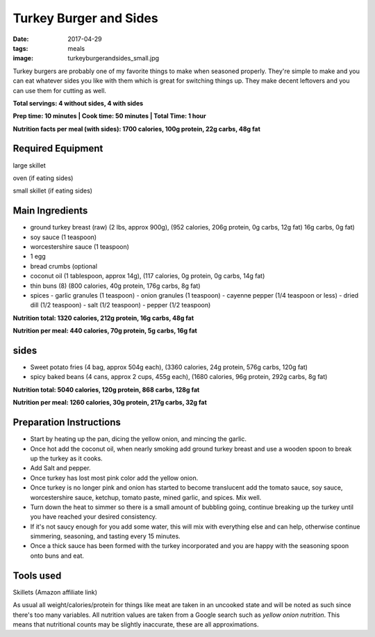 Turkey Burger and Sides
=======================
:date: 2017-04-29
:tags: meals
:image: turkeyburgerandsides_small.jpg

Turkey burgers are probably one of my favorite things to make when seasoned
properly. They're simple to make and you can eat whatever sides you like with
them which is great for switching things up. They make decent leftovers and
you can use them for cutting as well.

.. image:: images/turkeyburgerandsides_large.jpg
    :alt: Turkey Sloppy Joes
    :align: left

**Total servings: 4 without sides, 4 with sides**

**Prep time: 10 minutes | Cook time: 50 minutes | Total Time: 1 hour**

**Nutrition facts per meal (with sides): 1700 calories, 100g protein, 22g carbs, 48g fat**

Required Equipment
------------------

large skillet

oven (if eating sides)

small skillet (if eating sides)

Main Ingredients
----------------

- ground turkey breast (raw) (2 lbs, approx 900g), (952 calories, 206g protein, 0g carbs, 12g fat)
  16g carbs, 0g fat)
- soy sauce (1 teaspoon)
- worcestershire sauce (1 teaspoon)
- 1 egg
- bread crumbs (optional
- coconut oil (1 tablespoon, approx 14g), (117 calories, 0g protein, 0g carbs, 14g fat)
- thin buns (8) (800 calories, 40g protein, 176g carbs, 8g fat)
- spices
  - garlic granules (1 teaspoon)
  - onion granules (1 teaspoon)
  - cayenne pepper (1/4 teaspoon or less)
  - dried dill (1/2 teaspoon)
  - salt (1/2 teaspoon)
  - pepper (1/2 teaspoon)

**Nutrition total: 1320 calories, 212g protein, 16g carbs, 48g fat**

**Nutrition per meal: 440 calories, 70g protein, 5g carbs, 16g fat**

sides
-----

- Sweet potato fries (4 bag, approx 504g each), (3360 calories, 24g protein, 576g carbs, 120g fat)
- spicy baked beans (4 cans, approx 2 cups, 455g each), (1680 calories, 96g protein, 292g carbs, 8g fat)

**Nutrition total: 5040 calories, 120g protein, 868 carbs, 128g fat**

**Nutrition per meal: 1260 calories, 30g protein, 217g carbs, 32g fat**

Preparation Instructions
------------------------

- Start by heating up the pan, dicing the yellow onion, and mincing the garlic.
- Once hot add the coconut oil, when nearly smoking add ground turkey breast
  and use a wooden spoon to break up the turkey as it cooks.
- Add Salt and pepper.
- Once turkey has lost most pink color add the yellow onion.
- Once turkey is no longer pink and onion has started to become translucent
  add the tomato sauce, soy sauce, worcestershire sauce, ketchup, tomato paste,
  mined garlic, and spices. Mix well.
- Turn down the heat to simmer so there is a small amount of bubbling going,
  continue breaking up the turkey until you have reached your desired
  consistency.
- If it's not saucy enough for you add some water, this will mix with
  everything else and can help, otherwise continue simmering, seasoning, and
  tasting every 15 minutes.
- Once a thick sauce has been formed with the turkey incorporated and you are
  happy with the seasoning spoon onto buns and eat.

Tools used
----------

Skillets (Amazon affiliate link)

As usual all weight/calories/protein for things like meat are taken in an
uncooked state and will be noted as such since there's too many variables. All
nutrition values are taken from a Google search such as
`yellow onion nutrition`. This means that nutritional counts may be slightly
inaccurate, these are all approximations.
